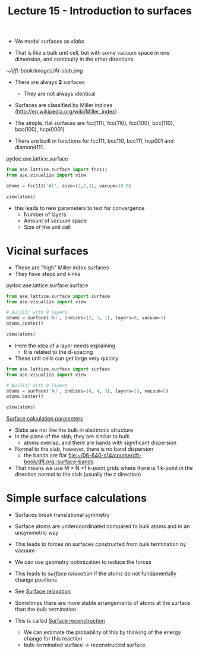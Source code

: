#+TITLE: Lecture 15 - Introduction to surfaces

- We model surfaces as /slabs/

- That is like a bulk unit cell, but with some vacuum space in one dimension, and continuity in the other directions.

#+attr_org: :width 200
[[~/dft-book/images/Al-slab.png]]

- There are always *2* surfaces
  - They are not always identical

- Surfaces are classified by Miller indices (http://en.wikipedia.org/wiki/Miller_index)

- The simple, flat surfaces are fcc(111), fcc(110), fcc(100), bcc(110), bcc(100), hcp(0001)

- There are built in functions for fcc111, bcc110, bcc111, hcp001 and diamond111.

pydoc:ase.lattice.surface

#+BEGIN_SRC python
from ase.lattice.surface import fcc111
from ase.visualize import view

atoms = fcc111('Al', size=(2,2,3), vacuum=10.0)

view(atoms)
#+END_SRC

- this leads to new parameters to test for convergence
  - Number of layers
  - Amount of vacuum space
  - Size of the unit cell

* Vicinal surfaces
- These are "high" Miller index surfaces
- They have steps and kinks

pydoc:ase.lattice.surface.surface

#+BEGIN_SRC python
from ase.lattice.surface import surface
from ase.visualize import view

# Au(211) with 9 layers
atoms = surface('Au', indices=(2, 1, 1), layers=9, vacuum=5)
atoms.center()

view(atoms)
#+END_SRC

#+RESULTS:

- Here the idea of a layer needs explaining
  - It is related to the d-spacing

- These unit cells can get large very quickly

#+BEGIN_SRC python
from ase.lattice.surface import surface
from ase.visualize import view

# Au(211) with 9 layers
atoms = surface('Au', indices=(6, 4, 3), layers=19, vacuum=5)
atoms.center()

view(atoms)
#+END_SRC

#+RESULTS:


[[file:../dft-book/dft.org::*Surface%20calculation%20parameters][Surface calculation parameters]]

- Slabs are not like the bulk in electronic structure
- In the plane of the slab, they are similar to bulk
  - atoms overlap, and there are bands with significant dispersion

- Normal to the slab, however, there is no band dispersion
  - the bands are flat [[file:../dft-book/dft.org::surface-bands][file:~/06-640-s14/course/dft-book/dft.org::surface-bands]]

- That means we use M \times N \times 1 k-point grids where there is 1 k-point in the direction normal to the slab (usually the $z$ direction)

* Simple surface calculations

- Surfaces break translational symmetry
- Surface atoms are undercoordinated compared to bulk atoms and in an unsymmetric way
- This leads to forces on surfaces constructed from bulk termination by vacuum
- We can use geometry optimization to reduce the forces
- This leads to /surface relaxation/ if the atoms do not fundamentally change positions

- See [[file:../dft-book/dft.org::*Surface%20relaxation][Surface relaxation]]

- Sometimes there are more stable arrangements of atoms at the surface than the bulk termination
- This is called [[file:../dft-book/dft.org::*Surface%20reconstruction][Surface reconstruction]]
  - We can estimate the probability of this by thinking of the energy change for this reaction
  - bulk-terminated surface \rightarrow reconstructed surface
